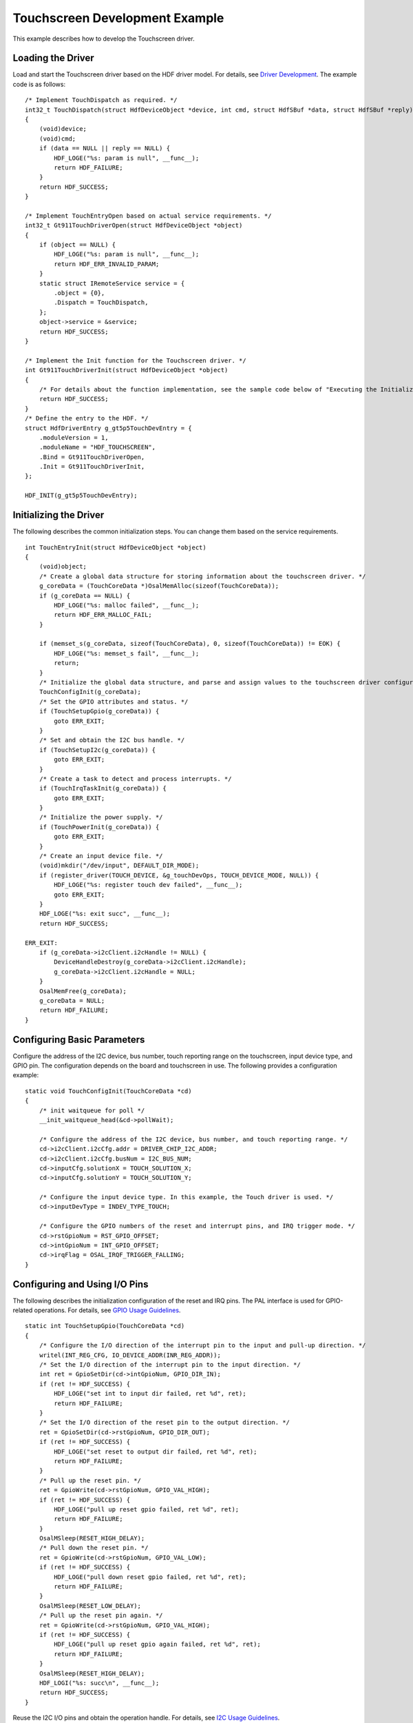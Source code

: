 Touchscreen Development Example
===============================

This example describes how to develop the Touchscreen driver.

Loading the Driver
------------------

Load and start the Touchscreen driver based on the HDF driver model. For
details, see `Driver Development <driver-development.rst>`__. The example
code is as follows:

::

   /* Implement TouchDispatch as required. */
   int32_t TouchDispatch(struct HdfDeviceObject *device, int cmd, struct HdfSBuf *data, struct HdfSBuf *reply)
   {
       (void)device;
       (void)cmd;
       if (data == NULL || reply == NULL) {
           HDF_LOGE("%s: param is null", __func__);
           return HDF_FAILURE;
       }
       return HDF_SUCCESS;
   }

   /* Implement TouchEntryOpen based on actual service requirements. */
   int32_t Gt911TouchDriverOpen(struct HdfDeviceObject *object)
   {
       if (object == NULL) {
           HDF_LOGE("%s: param is null", __func__);
           return HDF_ERR_INVALID_PARAM;
       }
       static struct IRemoteService service = {
           .object = {0},
           .Dispatch = TouchDispatch,
       };
       object->service = &service;
       return HDF_SUCCESS;
   }

   /* Implement the Init function for the Touchscreen driver. */
   int Gt911TouchDriverInit(struct HdfDeviceObject *object)
   {
       /* For details about the function implementation, see the sample code below of "Executing the Initialization". */
       return HDF_SUCCESS;
   }
   /* Define the entry to the HDF. */
   struct HdfDriverEntry g_gt5p5TouchDevEntry = {
       .moduleVersion = 1,
       .moduleName = "HDF_TOUCHSCREEN",
       .Bind = Gt911TouchDriverOpen,
       .Init = Gt911TouchDriverInit,
   };

   HDF_INIT(g_gt5p5TouchDevEntry);

Initializing the Driver
-----------------------

The following describes the common initialization steps. You can change
them based on the service requirements.

::

   int TouchEntryInit(struct HdfDeviceObject *object)
   {
       (void)object;
       /* Create a global data structure for storing information about the touchscreen driver. */
       g_coreData = (TouchCoreData *)OsalMemAlloc(sizeof(TouchCoreData));
       if (g_coreData == NULL) {
           HDF_LOGE("%s: malloc failed", __func__);
           return HDF_ERR_MALLOC_FAIL;
       }

       if (memset_s(g_coreData, sizeof(TouchCoreData), 0, sizeof(TouchCoreData)) != EOK) {
           HDF_LOGE("%s: memset_s fail", __func__);
           return;
       }
       /* Initialize the global data structure, and parse and assign values to the touchscreen driver configuration items. */
       TouchConfigInit(g_coreData);
       /* Set the GPIO attributes and status. */
       if (TouchSetupGpio(g_coreData)) {
           goto ERR_EXIT;
       }
       /* Set and obtain the I2C bus handle. */
       if (TouchSetupI2c(g_coreData)) {
           goto ERR_EXIT;
       }
       /* Create a task to detect and process interrupts. */
       if (TouchIrqTaskInit(g_coreData)) {
           goto ERR_EXIT;
       }
       /* Initialize the power supply. */
       if (TouchPowerInit(g_coreData)) {
           goto ERR_EXIT;
       }
       /* Create an input device file. */
       (void)mkdir("/dev/input", DEFAULT_DIR_MODE);
       if (register_driver(TOUCH_DEVICE, &g_touchDevOps, TOUCH_DEVICE_MODE, NULL)) {
           HDF_LOGE("%s: register touch dev failed", __func__);
           goto ERR_EXIT;
       }
       HDF_LOGE("%s: exit succ", __func__);
       return HDF_SUCCESS;

   ERR_EXIT:
       if (g_coreData->i2cClient.i2cHandle != NULL) {
           DeviceHandleDestroy(g_coreData->i2cClient.i2cHandle);
           g_coreData->i2cClient.i2cHandle = NULL;
       }
       OsalMemFree(g_coreData);
       g_coreData = NULL;
       return HDF_FAILURE;
   }

Configuring Basic Parameters
----------------------------

Configure the address of the I2C device, bus number, touch reporting
range on the touchscreen, input device type, and GPIO pin. The
configuration depends on the board and touchscreen in use. The following
provides a configuration example:

::

   static void TouchConfigInit(TouchCoreData *cd)
   {
       /* init waitqueue for poll */
       __init_waitqueue_head(&cd->pollWait);

       /* Configure the address of the I2C device, bus number, and touch reporting range. */
       cd->i2cClient.i2cCfg.addr = DRIVER_CHIP_I2C_ADDR;
       cd->i2cClient.i2cCfg.busNum = I2C_BUS_NUM;
       cd->inputCfg.solutionX = TOUCH_SOLUTION_X;
       cd->inputCfg.solutionY = TOUCH_SOLUTION_Y;

       /* Configure the input device type. In this example, the Touch driver is used. */
       cd->inputDevType = INDEV_TYPE_TOUCH;

       /* Configure the GPIO numbers of the reset and interrupt pins, and IRQ trigger mode. */
       cd->rstGpioNum = RST_GPIO_OFFSET;
       cd->intGpioNum = INT_GPIO_OFFSET;
       cd->irqFlag = OSAL_IRQF_TRIGGER_FALLING;
   }

Configuring and Using I/O Pins
------------------------------

The following describes the initialization configuration of the reset
and IRQ pins. The PAL interface is used for GPIO-related operations. For
details, see `GPIO Usage Guidelines <gpiousage-guidelines.rst>`__.

::

   static int TouchSetupGpio(TouchCoreData *cd)
   {
       /* Configure the I/O direction of the interrupt pin to the input and pull-up direction. */
       writel(INT_REG_CFG, IO_DEVICE_ADDR(INR_REG_ADDR));
       /* Set the I/O direction of the interrupt pin to the input direction. */
       int ret = GpioSetDir(cd->intGpioNum, GPIO_DIR_IN);
       if (ret != HDF_SUCCESS) {
           HDF_LOGE("set int to input dir failed, ret %d", ret);
           return HDF_FAILURE;
       }
       /* Set the I/O direction of the reset pin to the output direction. */
       ret = GpioSetDir(cd->rstGpioNum, GPIO_DIR_OUT);
       if (ret != HDF_SUCCESS) {
           HDF_LOGE("set reset to output dir failed, ret %d", ret);
           return HDF_FAILURE;
       }
       /* Pull up the reset pin. */
       ret = GpioWrite(cd->rstGpioNum, GPIO_VAL_HIGH);
       if (ret != HDF_SUCCESS) {
           HDF_LOGE("pull up reset gpio failed, ret %d", ret);
           return HDF_FAILURE;
       }
       OsalMSleep(RESET_HIGH_DELAY);
       /* Pull down the reset pin. */
       ret = GpioWrite(cd->rstGpioNum, GPIO_VAL_LOW);
       if (ret != HDF_SUCCESS) {
           HDF_LOGE("pull down reset gpio failed, ret %d", ret);
           return HDF_FAILURE;
       }
       OsalMSleep(RESET_LOW_DELAY);
       /* Pull up the reset pin again. */
       ret = GpioWrite(cd->rstGpioNum, GPIO_VAL_HIGH);
       if (ret != HDF_SUCCESS) {
           HDF_LOGE("pull up reset gpio again failed, ret %d", ret);
           return HDF_FAILURE;
       }
       OsalMSleep(RESET_HIGH_DELAY);
       HDF_LOGI("%s: succ\n", __func__);
       return HDF_SUCCESS;
   }

Reuse the I2C I/O pins and obtain the operation handle. For details, see
`I2C Usage Guidelines <i2c-usage-guidelines.rst>`__.

::

   static int TouchSetupI2c(TouchCoreData *cd)
   {
       /* config I2C reuse I2C7 */
       writel(I2C_REG_CFG, IO_DEVICE_ADDR(I2C7_DATA_REG_ADDR));
       writel(I2C_REG_CFG, IO_DEVICE_ADDR(I2C7_CLK_REG_ADDR));
       /* get i2c handle */
       cd->i2cClient.i2cHandle = I2cOpen(cd->i2cClient.i2cCfg.busNum);
       if (cd->i2cClient.i2cHandle == NULL) {
           HDF_LOGE("open i2c failed");
           return HDF_FAILURE;
       }
       HDF_LOGI("%s: exit succ", __func__);
       return HDF_SUCCESS;
   }

Creating a Task for IRQ
-----------------------

Create a task for obtaining and processing touch reporting data.

::

   static int TouchIrqTaskInit(TouchCoreData *cd)
   {
       /* Initialize the message event. */
       int ret = LOS_EventInit(&g_touchEventIrq);
       if (ret != HDF_SUCCESS) {
           HDF_LOGE("LOS_EventInit failed, ret = %d", ret);
           return HDF_FAILURE;
       }

       /* Register an interrupt. */
       ret = GpioSetIrq(cd->intGpioNum, cd->irqFlag, IrqHandle, cd);
       if (ret != 0) {
           HDF_LOGE("register irq failed, ret %d", ret);
           return ret;
       }
       /* Enable the IRQ. */
       ret = GpioEnableIrq(cd->intGpioNum);
       if (ret != HDF_SUCCESS) {
           HDF_LOGE("enable irq failed, ret %d", ret);
           return HDF_FAILURE;
       }
       /* Create an IRQ task for reading and parsing the data of the input event. */
       TSK_INIT_PARAM_S handleEventTask = {0};
       UINT32 handleEventTaskID;
       handleEventTask.pfnTaskEntry = (TSK_ENTRY_FUNC)TouchHandleEvent;
       handleEventTask.uwStackSize  = TASK_SIZE;
       handleEventTask.pcName       = "HdfTouchEventHandler";
       handleEventTask.usTaskPrio   = TASK_PRIO_LEVEL_TWO;
       handleEventTask.uwResved     = LOS_TASK_STATUS_DETACHED;
       if (LOS_TaskCreate(&handleEventTaskID, &handleEventTask) != HDF_SUCCESS) {
           HDF_LOGE("%s: LOS_TaskCreate fail, HdfTouchEventHandler", __func__);
           return HDF_FAILURE;
       }
       HDF_LOGI("%s: exit succ", __func__);
       return HDF_SUCCESS;
   }

IRQ function

::

   int32_t IrqHandle(uint16_t irqGpio, void *data)
   {
       HDF_LOGD("%s: irq is triggered, irqGpio = %d", __func__, irqGpio);
       (void)data;
       /* Disable the IRQ. */
       int ret = GpioDisableIrq(irqGpio);
       if (ret != HDF_SUCCESS) {
           HDF_LOGE("disable irq failed, ret %d", ret);
       }
       (void)LOS_EventWrite(&g_touchEventIrq, EVENT_SYNC);
       return HDF_SUCCESS;
   }

Task processing functions

::

   static void TouchHandleEvent(void)
   {
       InputEventData event;
       TouchCoreData *cd = GetCoreData();
       (void)memset_s(&event, sizeof(InputEventData), 0, sizeof(InputEventData));

       while (true) {
           /* Read the synchronization event. */
           int ret = LOS_EventRead(&g_touchEventIrq, EVENT_SYNC, LOS_WAITMODE_AND | LOS_WAITMODE_CLR, LOS_WAIT_FOREVER);
           if (ret != EVENT_SYNC) {
               OsalMSleep(TASK_SLEEP_MS);
           } else {
               /* Read and parse the touch reporting event. */
               if (EventHandler(cd, &event) == HDF_SUCCESS) {
                   TouchWakeupPoll();
               }
           }
           /* Enable the IRQ. */
           ret = GpioEnableIrq(cd->intGpioNum);
           if (ret != HDF_SUCCESS) {
               HDF_LOGE("enable irq failed, ret %d", ret);
           }

           if (cd->shouldStop) {
               HDF_LOGE("%s: the event task should be stoped", __func__);
               break;
           }
       }
   }

Creating a Device File and Performing Operations on It
------------------------------------------------------

The following describes the functions for creating and operating a
device file. **Iocatl** is used as an example.

::

   /* Create a device file. */
   register_driver(TOUCH_DEVICE, &g_touchDevOps, TOUCH_DEVICE_MODE, NULL);

   /* File operations */
   static const struct file_operations_vfs g_touchDevOps = {
       .open = TouchOpen,
       .close = TouchClose,
       .read = NULL,
       .write = NULL,
       .seek = NULL,
       .ioctl = TouchIoctl,
       .mmap = NULL,
   #ifndef CONFIG_DISABLE_POLL
       .poll = TouchPoll,
   #endif
       .unlink = NULL,
   };

   /* Ioctl operation mode */
   static int TouchIoctl(FAR struct file *filep, int cmd, unsigned long arg)
   {
       int ret;
       if (filep == NULL) {
           HDF_LOGE("%s: param is null", __func__);
           return HDF_ERR_INVALID_PARAM;
       }
       switch (cmd) {
           case INPUT_IOCTL_GET_EVENT_DATA:
               ret = IoctlReadInputEvent(arg);
               break;
           case INPUT_IOCTL_GET_DEVICE_TYPE:
               ret = IoctlGetDeviceType(arg);
               break;
           case INPUT_IOCTL_GET_CHIP_INFO:
               ret = IoctlGetChipInfo(arg);
               break;
           default:
               ret = 0;
               HDF_LOGE("%s: cmd unknown, cmd = 0x%x", __func__, cmd);
               break;
       }
       return ret;
   }

Main Data Structures
--------------------

::

   /* Touch event */
   typedef enum {
       EVENT_DOWN,
       EVENT_UP,
       EVENT_CONTACT,
   } EventType;

   /* I2C configuration information */
   typedef struct {
       unsigned short busNum;
       unsigned short addr;
   } I2cConfig;

   /* I2C client information */
   typedef struct {
       struct DevHandle *i2cHandle;
       I2cConfig i2cCfg;
   } InputI2cClient;

   /* Data structure of an input event */
   typedef struct {
       int x;
       int y;
       int z;
       int definedEvent;
       int fingerID;
       int pointNum;
       struct timeval timeStamp;
       bool moreDataFlag;
   } InputEventData;

   /* Core data structure of the touchscreen driver */
   typedef struct {
       unsigned int inputDevType;
       wait_queue_head_t pollWait;
       bool readFinishFlag;
       bool shouldStop;
       struct InputConfig inputCfg;
       InputI2cClient i2cClient;
       int intGpioNum;
       int rstGpioNum;
       unsigned int irqFlag;
       unsigned int powerStatus;
       char chipInfo[CHIP_INFO_LEN];
       char vendorName[VENDOR_NAME_LEN];
       char chipName[CHIP_NAME_LEN];
   } TouchCoreData;
